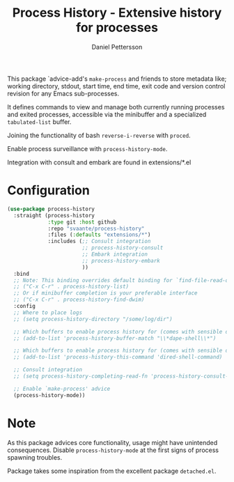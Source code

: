 #+title: Process History - Extensive history for processes
#+author: Daniel Pettersson
#+language: en

This package `advice-add's =make-process= and friends to store
metadata like; working directory, stdout, start time, end time,
exit code and version control revision for any Emacs sub-processes.

It defines commands to view and manage both currently running
processes and exited processes, accessible via the minibuffer
and a specialized =tabulated-list= buffer.

Joining the functionality of bash =reverse-i-reverse= with =proced=.

Enable process surveillance with =process-history-mode=.

Integration with consult and embark are found in extensions/*.el

* Configuration
#+begin_src emacs-lisp
  (use-package process-history
    :straight (process-history
               :type git :host github
               :repo "svaante/process-history"
               :files (:defaults "extensions/*")
               :includes (;; Consult integration
                          ;; process-history-consult
                          ;; Embark integration
                          ;; process-history-embark
                          ))
    :bind
    ;; Note: This binding overrides default binding for `find-file-read-only'
    ;; ("C-x C-r" . process-history-list)
    ;; Or if minibuffer completion is your preferable interface
    ;; ("C-x C-r" . process-history-find-dwim)
    :config
    ;; Where to place logs
    ;; (setq process-history-directory "/some/log/dir")

    ;; Which buffers to enable process history for (comes with sensible defaults)
    ;; (add-to-list 'process-history-buffer-match "\\*dape-shell\\*")

    ;; Which buffers to enable process history for (comes with sensible defaults)
    ;; (add-to-list 'process-history-this-command 'dired-shell-command)

    ;; Consult integration
    ;; (setq process-history-completing-read-fn 'process-history-consult-completing-read)

    ;; Enable `make-process' advice
    (process-history-mode))
#+end_src

* Note
As this package advices core functionality, usage might have
unintended consequences.  Disable =process-history-mode= at the
first signs of process spawning troubles.

Package takes some inspiration from the excellent package
=detached.el=.
